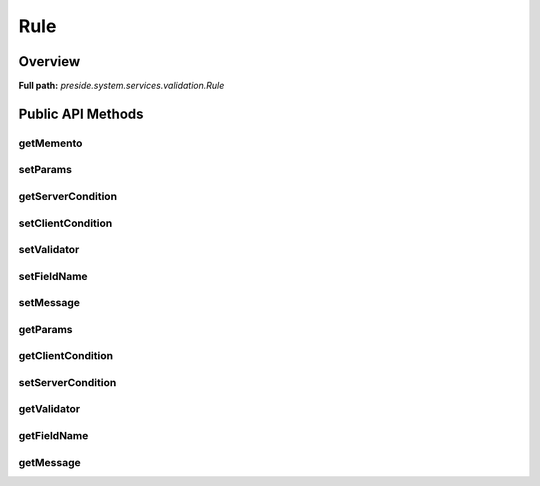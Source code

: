 Rule
====

Overview
--------

**Full path:** *preside.system.services.validation.Rule*

Public API Methods
------------------

getMemento
~~~~~~~~~~

setParams
~~~~~~~~~

getServerCondition
~~~~~~~~~~~~~~~~~~

setClientCondition
~~~~~~~~~~~~~~~~~~

setValidator
~~~~~~~~~~~~

setFieldName
~~~~~~~~~~~~

setMessage
~~~~~~~~~~

getParams
~~~~~~~~~

getClientCondition
~~~~~~~~~~~~~~~~~~

setServerCondition
~~~~~~~~~~~~~~~~~~

getValidator
~~~~~~~~~~~~

getFieldName
~~~~~~~~~~~~

getMessage
~~~~~~~~~~